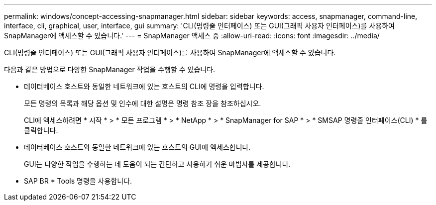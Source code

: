 ---
permalink: windows/concept-accessing-snapmanager.html 
sidebar: sidebar 
keywords: access, snapmanager, command-line, interface, cli, graphical, user, interface, gui 
summary: 'CLI(명령줄 인터페이스) 또는 GUI(그래픽 사용자 인터페이스)를 사용하여 SnapManager에 액세스할 수 있습니다.' 
---
= SnapManager 액세스 중
:allow-uri-read: 
:icons: font
:imagesdir: ../media/


[role="lead"]
CLI(명령줄 인터페이스) 또는 GUI(그래픽 사용자 인터페이스)를 사용하여 SnapManager에 액세스할 수 있습니다.

다음과 같은 방법으로 다양한 SnapManager 작업을 수행할 수 있습니다.

* 데이터베이스 호스트와 동일한 네트워크에 있는 호스트의 CLI에 명령을 입력합니다.
+
모든 명령의 목록과 해당 옵션 및 인수에 대한 설명은 명령 참조 장을 참조하십시오.

+
CLI에 액세스하려면 * 시작 * > * 모든 프로그램 * > * NetApp * > * SnapManager for SAP * > * SMSAP 명령줄 인터페이스(CLI) * 를 클릭합니다.

* 데이터베이스 호스트와 동일한 네트워크에 있는 호스트의 GUI에 액세스합니다.
+
GUI는 다양한 작업을 수행하는 데 도움이 되는 간단하고 사용하기 쉬운 마법사를 제공합니다.

* SAP BR * Tools 명령을 사용합니다.

